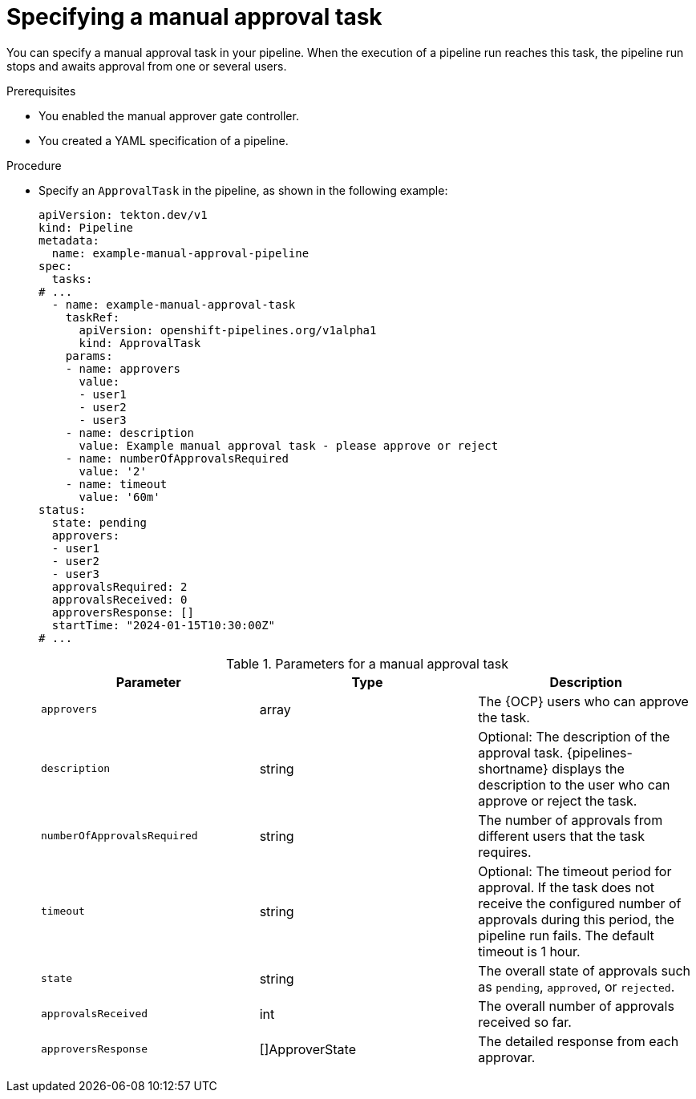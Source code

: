 // This module is included in the following assemblies:
// * create/using-manual-approval.adoc

:_mod-docs-content-type: PROCEDURE
[id="op-specifying-manual-approval-task_{context}"]
= Specifying a manual approval task

You can specify a manual approval task in your pipeline. When the execution of a pipeline run reaches this task, the pipeline run stops and awaits approval from one or several users.

.Prerequisites

* You enabled the manual approver gate controller.
* You created a YAML specification of a pipeline.

.Procedure

* Specify an `ApprovalTask` in the pipeline, as shown in the following example:
+
[source,yaml]
----
apiVersion: tekton.dev/v1
kind: Pipeline
metadata:
  name: example-manual-approval-pipeline
spec:
  tasks:
# ...
  - name: example-manual-approval-task
    taskRef:
      apiVersion: openshift-pipelines.org/v1alpha1
      kind: ApprovalTask
    params:
    - name: approvers
      value:
      - user1
      - user2
      - user3
    - name: description
      value: Example manual approval task - please approve or reject
    - name: numberOfApprovalsRequired
      value: '2'
    - name: timeout
      value: '60m'
status:
  state: pending
  approvers:
  - user1
  - user2
  - user3
  approvalsRequired: 2
  approvalsReceived: 0
  approversResponse: []
  startTime: "2024-01-15T10:30:00Z"  
# ...
----
+
.Parameters for a manual approval task
|===
| Parameter | Type | Description

| `approvers` | array | The {OCP} users who can approve the task.

| `description` | string | Optional: The description of the approval task. {pipelines-shortname} displays the description to the user who can approve or reject the task.

| `numberOfApprovalsRequired` | string | The number of approvals from different users that the task requires.

| `timeout` | string | Optional: The timeout period for approval. If the task does not receive the configured number of approvals during this period, the pipeline run fails. The default timeout is 1 hour.

| `state` | string | The overall state of approvals such as `pending`, `approved`, or `rejected`.

| `approvalsReceived` | int | The overall number of approvals received so far.

| `approversResponse` | []ApproverState | The detailed response from each approvar.

|===
